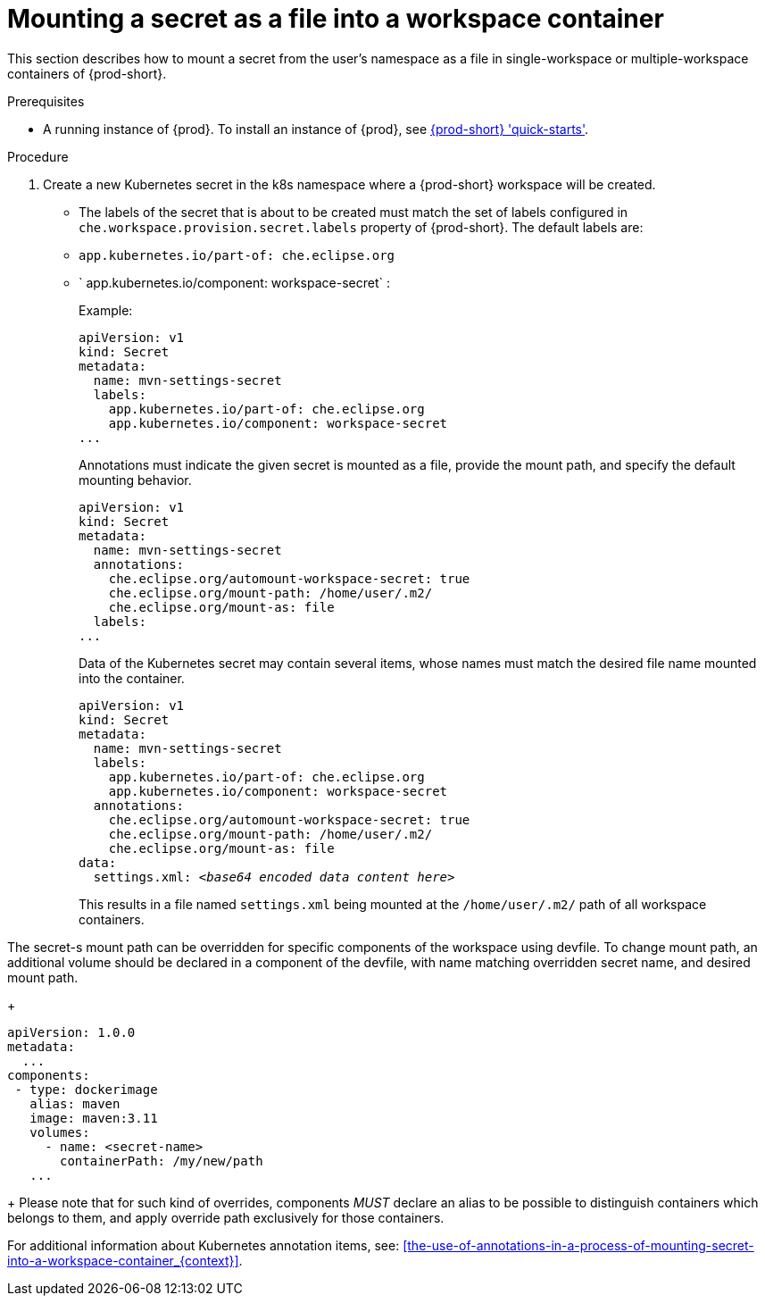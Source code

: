// Module included in the following assemblies:
//
// mounting-a-secret-as-a-file-or-an-environment-variable-into-a-workspace-container

[id="mounting-a-secret-as-a-file-into-a-workspace-container_{context}"]
= Mounting a secret as a file into a workspace container

This section describes how to mount a secret from the user's namespace as a file in single-workspace or multiple-workspace containers of {prod-short}.

.Prerequisites

* A running instance of {prod}. To install an instance of {prod}, see link:{site-baseurl}che-7/che-quick-starts/[{prod-short} 'quick-starts'].

.Procedure

. Create a new Kubernetes secret in the k8s namespace where a {prod-short} workspace will be created.

* The labels of the secret that is about to be created must match the set of labels configured in `che.workspace.provision.secret.labels` property of {prod-short}. The default labels are:

* `app.kubernetes.io/part-of: che.eclipse.org` 
* ` app.kubernetes.io/component: workspace-secret` :
+
.Example:
+
[source,yaml]
----
apiVersion: v1
kind: Secret
metadata:
  name: mvn-settings-secret
  labels:
    app.kubernetes.io/part-of: che.eclipse.org
    app.kubernetes.io/component: workspace-secret
...
----
+
Annotations must indicate the given secret is mounted as a file, provide the mount path, and specify the default mounting behavior.
+
[source,yaml]
----
apiVersion: v1
kind: Secret
metadata:
  name: mvn-settings-secret
  annotations:
    che.eclipse.org/automount-workspace-secret: true
    che.eclipse.org/mount-path: /home/user/.m2/
    che.eclipse.org/mount-as: file
  labels:
...
----
+
Data of the Kubernetes secret may contain several items, whose names must match the desired file name mounted into the container.
+
[source,yaml,subs="+quotes"]
----
apiVersion: v1
kind: Secret
metadata:
  name: mvn-settings-secret
  labels:
    app.kubernetes.io/part-of: che.eclipse.org
    app.kubernetes.io/component: workspace-secret
  annotations:
    che.eclipse.org/automount-workspace-secret: true
    che.eclipse.org/mount-path: /home/user/.m2/
    che.eclipse.org/mount-as: file
data:
  settings.xml: __<base64 encoded data content here>__
----
+
This results in a file named `settings.xml` being mounted at the `/home/user/.m2/` path of all workspace containers.

The secret-s mount path can be overridden for specific components of the workspace using devfile. To change mount path, an additional volume should be declared in a component of the devfile, with name matching overridden secret name, and desired mount path.
+
[source,yaml,subs="+quotes"]
----
apiVersion: 1.0.0
metadata:
  ...
components:
 - type: dockerimage
   alias: maven
   image: maven:3.11
   volumes:
     - name: <secret-name>
       containerPath: /my/new/path
   ...
----
+
Please note that for such kind of overrides, components _MUST_ declare an alias to be possible to distinguish containers which belongs to them, and apply override path exclusively for those containers.

For additional information about Kubernetes annotation items, see: xref:the-use-of-annotations-in-a-process-of-mounting-secret-into-a-workspace-container_{context}[].